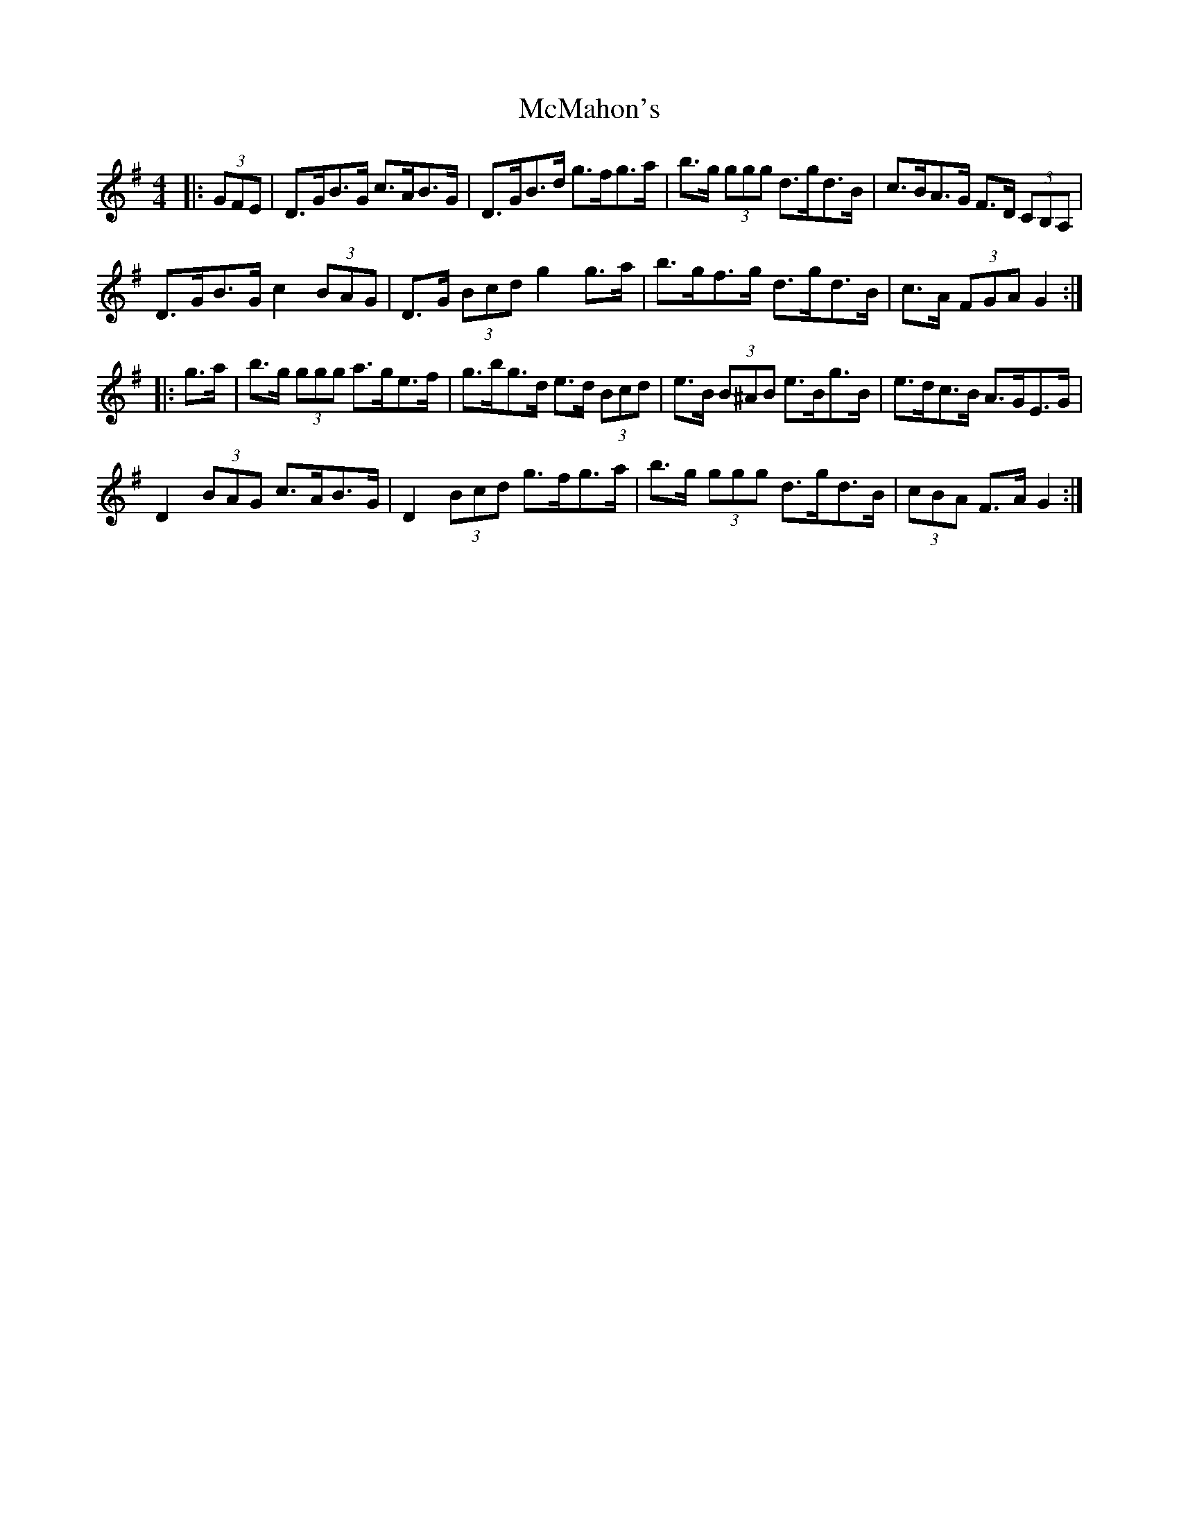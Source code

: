 X: 26184
T: McMahon's
R: hornpipe
M: 4/4
K: Gmajor
|:(3GFE|D>GB>G c>AB>G|D>GB>d g>fg>a|b>g (3ggg d>gd>B|c>BA>G F>D (3CB,A,|
D>GB>G c2 (3BAG|D>G (3Bcd g2 g>a|b>gf>g d>gd>B|c>A (3FGA G2:|
|:g>a|b>g (3ggg a>ge>f|g>bg>d e>d (3Bcd|e>B (3B^AB e>Bg>B|e>dc>B A>GE>G|
D2 (3BAG c>AB>G|D2 (3Bcd g>fg>a|b>g (3ggg d>gd>B|(3cBA F>A G2:|

